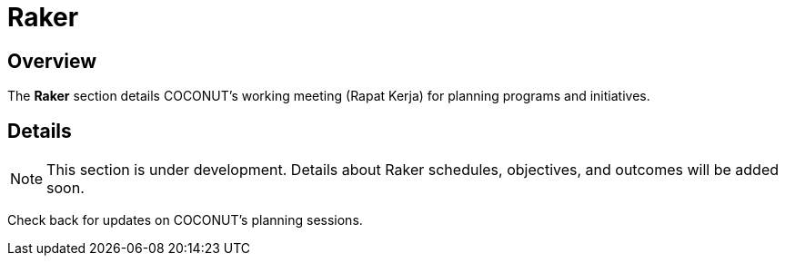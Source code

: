 = Raker
:navtitle: COCONUT Draft
:description: COCONUT's working meeting for planning
:keywords: COCONUT, meeting, raker, planning

== Overview
The *Raker* section details COCONUT's working meeting (Rapat Kerja) for planning programs and initiatives.

== Details
[NOTE]
This section is under development. Details about Raker schedules, objectives, and outcomes will be added soon.

Check back for updates on COCONUT's planning sessions.

